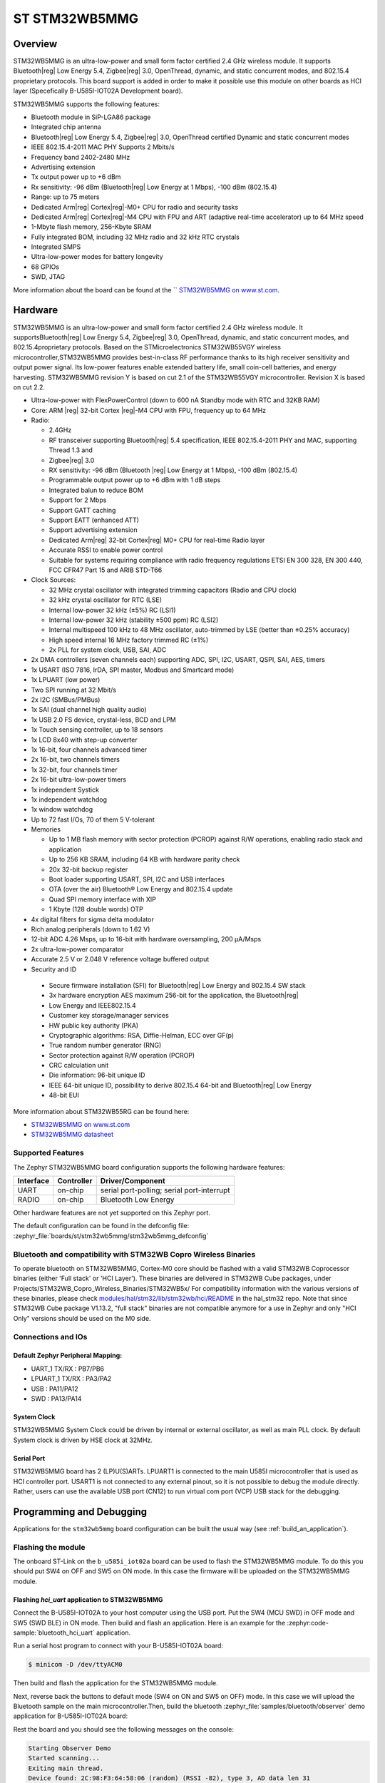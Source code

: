 .. _stm32wb5mmg_bluetooth_module:

ST STM32WB5MMG
################

Overview
********

STM32WB5MMG is an ultra-low-power and small form factor certified 2.4 GHz
wireless module. It supports Bluetooth|reg| Low Energy 5.4, Zigbee|reg| 3.0,
OpenThread, dynamic, and static concurrent modes, and 802.15.4 proprietary
protocols. This board support is added in order to make it possible use this
module on other boards as HCI layer (Specefically B-U585I-IOT02A Development board).

STM32WB5MMG supports the following features:

- Bluetooth module in SiP-LGA86 package
- Integrated chip antenna
- Bluetooth|reg| Low Energy 5.4, Zigbee|reg| 3.0, OpenThread certified
  Dynamic and static concurrent modes
- IEEE 802.15.4-2011 MAC PHY Supports 2 Mbits/s
- Frequency band 2402-2480 MHz
- Advertising extension
- Tx output power up to +6 dBm
- Rx sensitivity: -96 dBm (Bluetooth|reg| Low Energy at 1 Mbps), -100 dBm (802.15.4)
- Range: up to 75 meters
- Dedicated Arm|reg| Cortex|reg|-M0+ CPU for radio and security tasks
- Dedicated Arm|reg| Cortex|reg|-M4 CPU with FPU and ART (adaptive real-time accelerator) up to 64 MHz speed
- 1-Mbyte flash memory, 256-Kbyte SRAM
- Fully integrated BOM, including 32 MHz radio and 32 kHz RTC crystals
- Integrated SMPS
- Ultra-low-power modes for battery longevity
- 68 GPIOs
- SWD, JTAG

.. image:: img/STM32WB5MMG.jpg
   :align: center
   :alt: STM32WB5MMG

More information about the board can be found at the `` `STM32WB5MMG on www.st.com`_.

Hardware
********

STM32WB5MMG is an ultra-low-power and small form factor certified 2.4 GHz
wireless module. It supportsBluetooth|reg| Low Energy 5.4, Zigbee|reg| 3.0, OpenThread,
dynamic, and static concurrent modes, and 802.15.4proprietary protocols. Based
on the STMicroelectronics STM32WB55VGY wireless microcontroller,STM32WB5MMG
provides best-in-class RF performance thanks to its high receiver sensitivity
and output power signal. Its low-power features enable extended battery life,
small coin-cell batteries, and energy harvesting. STM32WB5MMG revision Y is
based on cut 2.1 of the STM32WB55VGY microcontroller. Revision X is based on
cut 2.2.

- Ultra-low-power with FlexPowerControl (down to 600 nA Standby mode with RTC and 32KB RAM)
- Core: ARM |reg| 32-bit Cortex |reg|-M4 CPU with FPU, frequency up to 64 MHz
- Radio:

  - 2.4GHz
  - RF transceiver supporting Bluetooth|reg| 5.4
    specification, IEEE 802.15.4-2011 PHY
    and MAC, supporting Thread 1.3 and
  - Zigbee|reg| 3.0
  - RX sensitivity: -96 dBm (Bluetooth |reg| Low
    Energy at 1 Mbps), -100 dBm (802.15.4)
  - Programmable output power up to +6 dBm
    with 1 dB steps
  - Integrated balun to reduce BOM
  - Support for 2 Mbps
  - Support GATT caching
  - Support EATT (enhanced ATT)
  - Support advertising extension
  - Dedicated Arm|reg| 32-bit Cortex|reg| M0+ CPU
    for real-time Radio layer
  - Accurate RSSI to enable power control
  - Suitable for systems requiring compliance
    with radio frequency regulations ETSI EN
    300 328, EN 300 440, FCC CFR47 Part 15
    and ARIB STD-T66


- Clock Sources:

  - 32 MHz crystal oscillator with integrated
    trimming capacitors (Radio and CPU clock)
  - 32 kHz crystal oscillator for RTC (LSE)
  - Internal low-power 32 kHz (±5%) RC (LSI1)
  - Internal low-power 32 kHz (stability
    ±500 ppm) RC (LSI2)
  - Internal multispeed 100 kHz to 48 MHz
    oscillator, auto-trimmed by LSE (better than
    ±0.25% accuracy)
  - High speed internal 16 MHz factory
    trimmed RC (±1%)
  - 2x PLL for system clock, USB, SAI, ADC

- 2x DMA controllers (seven channels each) supporting ADC, SPI, I2C, USART, QSPI, SAI, AES, timers
- 1x USART (ISO 7816, IrDA, SPI master, Modbus and Smartcard mode)
- 1x LPUART (low power)
- Two SPI running at 32 Mbit/s
- 2x I2C (SMBus/PMBus)
- 1x SAI (dual channel high quality audio)
- 1x USB 2.0 FS device, crystal-less, BCD and LPM
- 1x Touch sensing controller, up to 18 sensors
- 1x LCD 8x40 with step-up converter
- 1x 16-bit, four channels advanced timer
- 2x 16-bit, two channels timers
- 1x 32-bit, four channels timer
- 2x 16-bit ultra-low-power timers
- 1x independent Systick
- 1x independent watchdog
- 1x window watchdog
- Up to 72 fast I/Os, 70 of them 5 V-tolerant

- Memories

  - Up to 1 MB flash memory with sector
    protection (PCROP) against R/W
    operations, enabling radio stack and
    application
  - Up to 256 KB SRAM, including 64 KB with
    hardware parity check
  - 20x 32-bit backup register
  - Boot loader supporting USART, SPI, I2C
    and USB interfaces
  - OTA (over the air) Bluetooth® Low Energy
    and 802.15.4 update
  - Quad SPI memory interface with XIP
  - 1 Kbyte (128 double words) OTP

- 4x digital filters for sigma delta modulator
- Rich analog peripherals (down to 1.62 V)

- 12-bit ADC 4.26 Msps, up to 16-bit with
  hardware oversampling, 200 μA/Msps
- 2x ultra-low-power comparator
- Accurate 2.5 V or 2.048 V reference
  voltage buffered output


- Security and ID

 - Secure firmware installation (SFI) for
   Bluetooth|reg| Low Energy and 802.15.4 SW stack
 - 3x hardware encryption AES maximum 256-bit for
   the application, the Bluetooth|reg|
 - Low Energy and IEEE802.15.4
 - Customer key storage/manager services
 - HW public key authority (PKA)
 - Cryptographic algorithms: RSA, Diffie-Helman, ECC over GF(p)
 - True random number generator (RNG)
 - Sector protection against R/W operation (PCROP)
 - CRC calculation unit
 - Die information: 96-bit unique ID
 - IEEE 64-bit unique ID, possibility to derive 802.15.4 64-bit
   and Bluetooth|reg| Low Energy
 - 48-bit EUI

More information about STM32WB55RG can be found here:

- `STM32WB5MMG on www.st.com`_
- `STM32WB5MMG datasheet`_

Supported Features
==================

The Zephyr STM32WB5MMG board configuration supports the following hardware features:

+-----------+------------+-------------------------------------+
| Interface | Controller | Driver/Component                    |
+===========+============+=====================================+
| UART      | on-chip    | serial port-polling;                |
|           |            | serial port-interrupt               |
+-----------+------------+-------------------------------------+
| RADIO     | on-chip    | Bluetooth Low Energy                |
+-----------+------------+-------------------------------------+


Other hardware features are not yet supported on this Zephyr port.

The default configuration can be found in the defconfig file:
:zephyr_file:`boards/st/stm32wb5mmg/stm32wb5mmg_defconfig`

Bluetooth and compatibility with STM32WB Copro Wireless Binaries
================================================================

To operate bluetooth on STM32WB5MMG, Cortex-M0 core should be flashed with
a valid STM32WB Coprocessor binaries (either 'Full stack' or 'HCI Layer').
These binaries are delivered in STM32WB Cube packages, under
Projects/STM32WB_Copro_Wireless_Binaries/STM32WB5x/
For compatibility information with the various versions of these binaries,
please check `modules/hal/stm32/lib/stm32wb/hci/README`_
in the hal_stm32 repo.
Note that since STM32WB Cube package V1.13.2, "full stack" binaries are not compatible
anymore for a use in Zephyr and only "HCI Only" versions should be used on the M0
side.

Connections and IOs
===================


Default Zephyr Peripheral Mapping:
----------------------------------

.. rst-class:: rst-columns

- UART_1 TX/RX : PB7/PB6
- LPUART_1 TX/RX : PA3/PA2
- USB : PA11/PA12
- SWD : PA13/PA14

System Clock
------------

STM32WB5MMG System Clock could be driven by internal or external oscillator,
as well as main PLL clock. By default System clock is driven by HSE clock at 32MHz.

Serial Port
-----------

STM32WB5MMG board has 2 (LP)U(S)ARTs. LPUART1 is connected to the main U585I
microcontroller that is used as HCI controller port. USART1 is not connected
to any external pinout, so it is not possible to debug the module directly.
Rather, users can use the available USB port (CN12) to run virtual com port
(VCP) USB stack for the debugging.


Programming and Debugging
*************************

Applications for the ``stm32wb5mmg`` board configuration can be built the
usual way (see :ref:`build_an_application`).

Flashing the module
===================

The onboard ST-Link on the ``b_u585i_iot02a`` board can be used to flash the
STM32WB5MMG module. To do this you should put SW4 on OFF and SW5 on ON mode.
In this case the firmware will be uploaded on the STM32WB5MMG module.


Flashing `hci_uart` application to STM32WB5MMG
----------------------------------------------

Connect the B-U585I-IOT02A to your host computer using the USB port. Put
the SW4 (MCU SWD) in OFF mode and SW5 (SWD BLE) in ON mode. Then build
and flash an application. Here is an example for the
:zephyr:code-sample:`bluetooth_hci_uart` application.

Run a serial host program to connect with your B-U585I-IOT02A board:

.. code-block:: console

   $ minicom -D /dev/ttyACM0

Then build and flash the application for the STM32WB5MMG module.

.. zephyr-app-commands::
   :zephyr-app: samples/bluetooth/hci_uart
   :board: stm32wb5mmg
   :goals: build flash

Next, reverse back the buttons to default mode (SW4 on ON and SW5
on OFF) mode. In this case we will upload the Bluetooth sample on the
main microcontroller.Then, build the bluetooth
:zephyr_file:`samples/bluetooth/observer` demo application for
B-U585I-IOT02A board:

.. zephyr-app-commands::
   :zephyr-app: samples/bluetooth/observer
   :board: b_u585i_iot02a
   :goals: build flash

Rest the board and you should see the following messages on the console:

.. code-block:: console

   Starting Observer Demo
   Started scanning...
   Exiting main thread.
   Device found: 2C:98:F3:64:58:06 (random) (RSSI -82), type 3, AD data len 31
   Device found: CE:5B:9A:87:69:4F (random) (RSSI -80), type 3, AD data len 8
   Device found: 7B:1E:DD:38:23:E1 (random) (RSSI -85), type 0, AD data len 17


Debugging
=========

You can debug an application in the usual way.  Here is an example for the
:zephyr:code-sample:`bluetooth_hci_uart` application.

.. zephyr-app-commands::
   :zephyr-app: samples/bluetooth/observer
   :board: b_u585i_iot02a
   :maybe-skip-config:
   :goals: debug

.. _STM32WB5MMG on www.st.com:
   https://www.st.com/en/microcontrollers-microprocessors/stm32wb5mmg.html

.. _STM32WB5MMG datasheet:
   https://www.st.com/resource/en/datasheet/stm32wb5mmg.pdf
.. _modules/hal/stm32/lib/stm32wb/hci/README:
  https://github.com/zephyrproject-rtos/hal_stm32/blob/main/lib/stm32wb/hci/README
